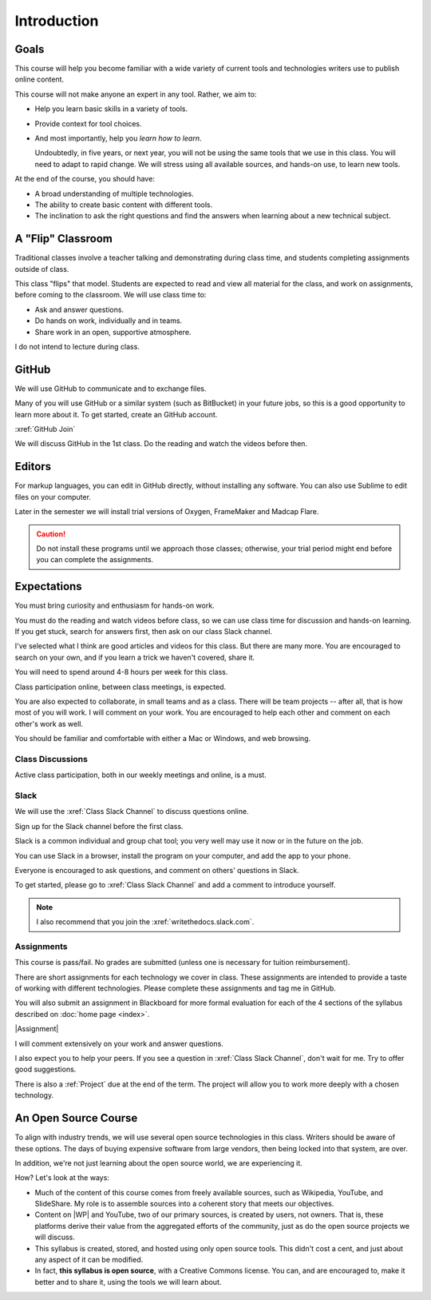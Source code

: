 Introduction
#############

Goals
*******

This course will help you become familiar with a wide variety of current tools
and technologies writers use to publish online content.

This course will not make anyone an expert in any tool. Rather, we aim to:

* Help you learn basic skills in a variety of tools.

* Provide context for tool choices.

* And most importantly, help you *learn how to learn*.

  Undoubtedly, in five years, or next year, you will not be using the same tools that we use
  in this class. You will need to adapt to rapid change.  We will stress using
  all available sources, and hands-on use, to learn new tools.

At the end of the course, you should have:

* A broad understanding of multiple technologies.

* The ability to create basic content with different tools.

* The inclination to ask the right questions and find the answers when
  learning about a new technical subject.

A "Flip" Classroom
********************

Traditional classes involve a teacher talking and demonstrating during class
time, and students completing assignments outside of class.

This class "flips" that model. Students are expected to read and view all
material for the class, and work on assignments, before coming to the
classroom. We will use class time to:

* Ask and answer questions.

* Do hands on work, individually and in teams.

* Share work in an open, supportive atmosphere.

I do not intend to lecture during class.

GitHub
********

We will use GitHub to communicate and to exchange files. 

Many of you will use GitHub or a similar system (such as BitBucket) in your future jobs, so this
is a good opportunity to learn more about it. To get started, create an GitHub
account.

:xref:`GitHub Join`

.. Then add your GitHub user name to the :xref:`GitHub Issues` discussion so the rest of the class can collaborate with you.

We will discuss GitHub in the 1st class.  Do the reading and watch the videos before then.

Editors 
***********************

For markup languages, you can edit in GitHub directly, without installing any software. You can also use Sublime to edit files on your computer.

Later in the semester we will install trial versions of Oxygen, FrameMaker and Madcap Flare.

.. caution:: Do not install these programs until we approach those classes;
  otherwise, your trial period might end before you can complete the
  assignments.

Expectations
*************

You must bring curiosity and enthusiasm for hands-on work.

You must do the reading and watch videos before class, so we can use class
time for discussion and hands-on learning. If you get stuck, search for
answers first, then ask on our class Slack channel.

I've selected what I think are good articles and videos for this class.  But
there are many more. You are encouraged to search on your own, and if you
learn a trick we haven't covered, share it.

You will need to spend around 4-8 hours per week for this class.

Class participation online, between class meetings, is expected.

You are also expected to collaborate, in small teams and as a class.  There
will be team projects -- after all, that is how most of you will work.  I will
comment on your work. You are encouraged to help each other and comment on
each other's work as well.

You should be familiar and comfortable with either a Mac or Windows, and web
browsing.

Class Discussions 
=========================

Active class participation, both in our weekly meetings and online, is a must.


Slack 
=========================

We will use the :xref:`Class Slack Channel`  to discuss questions online. 

Sign up for the Slack channel before the first class.

Slack is a common individual and group chat tool; you very well may use it now or in the future on the job.  

You can use Slack in a browser, install the program on your computer, and add the app to your phone.

Everyone is encouraged to ask questions, and comment on others' questions in Slack.

To get started, please go to :xref:`Class Slack Channel` and add a comment to introduce yourself.

.. note:: I also recommend that you join the :xref:`writethedocs.slack.com`.

Assignments 
=========================

This course is pass/fail. No grades are submitted (unless one is necessary for
tuition reimbursement).

There are short assignments for each technology we cover in class. These
assignments are intended to provide a taste of working with different
technologies. Please complete these assignments and tag me in GitHub.

You will also submit an assignment in Blackboard for more formal evaluation for each of the 4 sections of the syllabus described on :doc:`home page <index>`. 

|Assignment|

I will comment extensively on your work and answer questions.

I also expect you to help your peers.  If you see a question in :xref:`Class Slack Channel`, don't wait for me. Try to offer good suggestions.

There is also a :ref:`Project` due at the end of the term. The project will
allow you to work more deeply with a chosen technology.

An Open Source Course
***********************

To align with industry trends, we will use several open source technologies in
this class.  Writers should be aware of these options. The days of buying
expensive software from large vendors, then being locked into that system, are
over.

In addition, we're not just learning about the open source world, we are
experiencing it.

How? Let's look at the ways:

* Much of the content of this course comes from freely available sources, such
  as Wikipedia, YouTube, and SlideShare. My role is to assemble sources into a
  coherent story that meets our objectives.

* Content on |WP| and YouTube, two of our primary sources, is created by
  users, not owners. That is, these platforms derive their value from the
  aggregated efforts of the community, just as do the open source projects we
  will discuss.

* This syllabus is created, stored, and hosted using only open source tools.
  This didn't cost a cent, and just about any aspect of it can be modified.

* In fact, **this syllabus is open source**, with a Creative Commons license.
  You can, and are encouraged to, make it better and to share it, using the
  tools we will learn about.

